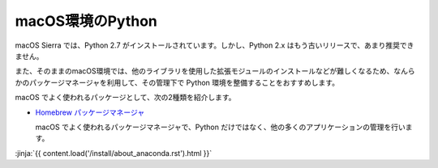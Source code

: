 
macOS環境のPython
--------------------------------

macOS Sierra では、Python 2.7 がインストールされています。しかし、Python 2.x はもう古いリリースで、あまり推奨できません。

また、そのままのmacOS環境では、他のライブラリを使用した拡張モジュールのインストールなどが難しくなるため、なんらかのパッケージマネージャを利用して、その管理下で Python 環境を整備することをおすすめします。


macOS でよく使われるパッケージとして、次の2種類を紹介します。

- `Homebrew パッケージマネージャ <https://brew.sh/>`_

  macOS でよく使われるパッケージマネージャで、Python だけではなく、他の多くのアプリケーションの管理を行います。


:jinja:`{{ content.load('/install/about_anaconda.rst').html }}`


.. jinja::

   <div class="card">
     <div class="card-block">
       <h2 style='margin: 0; text-align: center;'>
         {{ content.link_to('./brew/install.rst', text='Homebrewによるインストール手順') }}
       </h2>
     </div>
   </div>

   <br>

   <div class="card">
     <div class="card-block">
       <h2 style='margin: 0; text-align: center;'>
         {{ content.link_to('./anaconda/install.rst', text='Anaconda のインストール手順') }}
       </h2>
     </div>
   </div>

